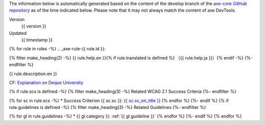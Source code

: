 The information below is automatically generated based on the content of the develop branch of the `axe-core GitHub repository <https://github.com/dequelabs/axe-core/>`_ as of the time indicated below. Please note that it may not always match the content of axe DevTools.

Version
   {{ version }}
Updated
   {{ timestamp }}

{% for rule in rules -%}
.. _axe-rule-{{ rule.id }}:

{% filter make_heading(2) -%}
{{ rule.help.en }}{% if rule.translated is defined %} （{{ rule.help.ja }}）{% endif -%}
{%- endfilter %}

{{ rule.description.en }}

CF: `Explanation on Deque University <{{ deque_url }}{{ major_version }}/{{ rule.id }}>`__

{% if rule.scs is defined -%}
{% filter make_heading(3) -%}
Related WCAG 2.1 Success Criteria
{%- endfilter %}

{% for sc in rule.scs -%}
*  Success Criterion {{ sc.sc }}: `{{ sc.sc_en_title }} <{{ sc.sc_en_url }}>`_
{% endfor %}
{%- endif %}
{% if rule.guidelines is defined -%}
{% filter make_heading(3) -%}
Related Guidelines
{%- endfilter %}

{% for gl in rule.guidelines -%}
*  {{ gl.category }}: :ref:`{{ gl.guideline }}`
{% endfor %}
{%- endif %}
{% endfor %}
